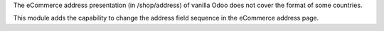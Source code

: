 The eCommerce address presentation (in /shop/address) of vanilla Odoo does not cover
the format of some countries.

This module adds the capability to change the address field sequence in the eCommerce
address page.
